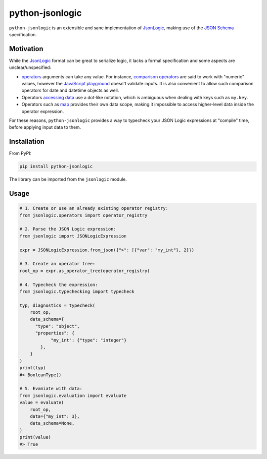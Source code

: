 ================
python-jsonlogic
================

|Pythons| |PyPI| |Ruff|

.. |Pythons| image:: https://img.shields.io/pypi/pyversions/python-jsonlogic.svg
  :alt: Supported Python versions
  :target: https://pypi.org/project/python-jsonlogic/

.. |PyPI| image:: https://img.shields.io/pypi/v/python-jsonlogic.svg
  :alt: PyPI - Version
  :target: https://pypi.org/project/python-jsonlogic/

.. |Ruff| image:: https://img.shields.io/endpoint?url=https://raw.githubusercontent.com/astral-sh/ruff/main/assets/badge/v2.json
  :alt: PyPI - Version
  :target: https://github.com/astral-sh/ruff

``python-jsonlogic`` is an extensible and sane implementation of `JsonLogic`_, making use of the `JSON Schema`_ specification.

.. _`JSON Schema`: https://json-schema.org/

Motivation
----------

While the `JsonLogic`_ format can be great to serialize logic, it lacks a formal specification
and some aspects are unclear/unspecified:

* `operators <https://jsonlogic.com/operations.html>`_ arguments can take any value. For instance,
  `comparison operators <https://jsonlogic.com/operations.html#---and->`_ are said to work with "numeric" values,
  however the `JavaScript playground <https://jsonlogic.com/play.html>`_ doesn't validate inputs. It is
  also convenient to allow such comparison operators for date and datetime objects as well.
* Operators `accessing data <https://jsonlogic.com/operations.html#accessing-data>`_ use a dot-like notation,
  which is ambiguous when dealing with keys such as ``my.key``.
* Operators such as `map <https://jsonlogic.com/operations.html#map-reduce-and-filter>`_ provides their own data scope,
  making it impossible to access higher-level data inside the operator expression.

For these reasons, ``python-jsonlogic`` provides a way to typecheck your JSON Logic expressions at "compile" time,
before applying input data to them.

.. _`JsonLogic`: https://jsonlogic.com/

Installation
------------

From PyPI:

.. code:: bash

    pip install python-jsonlogic

The library can be imported from the ``jsonlogic`` module.

Usage
-----

.. code-block:: python

    # 1. Create or use an already existing operator registry:
    from jsonlogic.operators import operator_registry

    # 2. Parse the JSON Logic expression:
    from jsonlogic import JSONLogicExpression

    expr = JSONLogicExpression.from_json({">": [{"var": "my_int"}, 2]})

    # 3. Create an operator tree:
    root_op = expr.as_operator_tree(operator_registry)

    # 4. Typecheck the expression:
    from jsonlogic.typechecking import typecheck

    typ, diagnostics = typecheck(
        root_op,
        data_schema={
          "type": "object",
          "properties": {
                "my_int": {"type": "integer"}
            },
        }
    )
    print(typ)
    #> BooleanType()

    # 5. Evamiate with data:
    from jsonlogic.evaluation import evaluate
    value = evaluate(
        root_op,
        data={"my_int": 3},
        data_schema=None,
    )
    print(value)
    #> True
